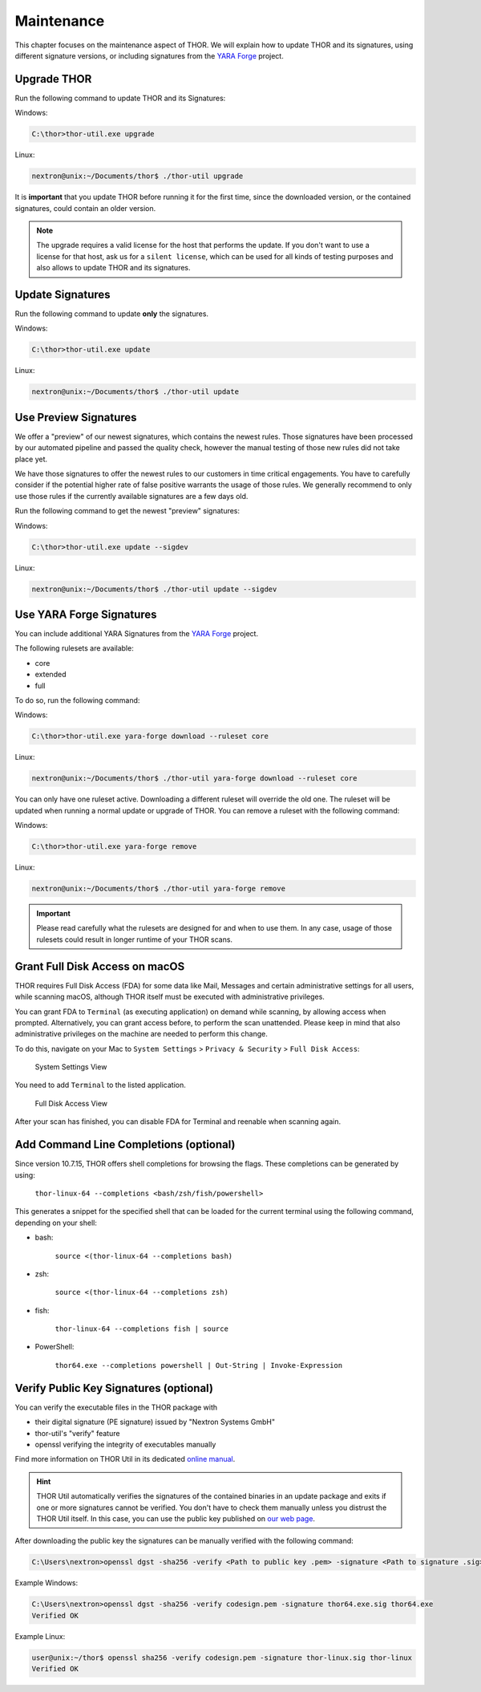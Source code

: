 .. Index:: Maintenance

Maintenance
===========

This chapter focuses on the maintenance aspect of THOR.
We will explain how to update THOR and its signatures,
using different signature versions, or including signatures
from the `YARA Forge <https://yarahq.github.io/>`_ project.

Upgrade THOR
------------

Run the following command to update THOR and its Signatures:

Windows:

.. code-block:: doscon

   C:\thor>thor-util.exe upgrade

Linux:

.. code-block:: console

   nextron@unix:~/Documents/thor$ ./thor-util upgrade

It is **important** that you update THOR before running it for the first time,
since the downloaded version, or the contained signatures, could contain an
older version.

.. note::
   The upgrade requires a valid license for the host that performs the update.
   If you don't want to use a license for that host, ask us for a ``silent license``,
   which can be used for all kinds of testing purposes and also allows to update THOR
   and its signatures.

Update Signatures
-----------------

Run the following command to update **only** the signatures.

Windows:

.. code-block:: doscon

   C:\thor>thor-util.exe update

Linux:

.. code-block:: console

   nextron@unix:~/Documents/thor$ ./thor-util update

Use Preview Signatures
----------------------

We offer a "preview" of our newest signatures, which contains the newest rules.
Those signatures have been processed by our automated pipeline and passed the
quality check, however the manual testing of those new rules did not take place yet.

We have those signatures to offer the newest rules to our customers in time critical
engagements. You have to carefully consider if the potential higher rate of false positive
warrants the usage of those rules. We generally recommend to only use those rules if
the currently available signatures are a few days old.

Run the following command to get the newest "preview" signatures:

Windows:

.. code-block:: doscon

    C:\thor>thor-util.exe update --sigdev

Linux:

.. code-block:: console

   nextron@unix:~/Documents/thor$ ./thor-util update --sigdev

Use YARA Forge Signatures
-------------------------

You can include additional YARA Signatures from the
`YARA Forge <https://yarahq.github.io/>`_ project.

The following rulesets are available:

* core
* extended
* full

To do so, run the following command:

Windows:

.. code-block:: doscon

    C:\thor>thor-util.exe yara-forge download --ruleset core

Linux:

.. code-block:: console

   nextron@unix:~/Documents/thor$ ./thor-util yara-forge download --ruleset core

You can only have one ruleset active. Downloading a different ruleset
will override the old one. The ruleset will be updated when running a normal
update or upgrade of THOR. You can remove a ruleset with the following command:

Windows:

.. code-block:: doscon

    C:\thor>thor-util.exe yara-forge remove

Linux:

.. code-block:: console

   nextron@unix:~/Documents/thor$ ./thor-util yara-forge remove

.. important::
   Please read carefully what the rulesets are designed for and when to use
   them. In any case, usage of those rulesets could result in longer runtime
   of your THOR scans.

Grant Full Disk Access on macOS
-------------------------------

THOR requires Full Disk Access (FDA) for some data like Mail, Messages and certain
administrative settings for all users, while scanning macOS, although THOR itself
must be executed with administrative privileges.

You can grant FDA to ``Terminal`` (as executing application) on demand while scanning,
by allowing access when prompted. Alternatively, you can grant access before, to perform
the scan unattended. Please keep in mind that also administrative privileges on the
machine are needed to perform this change.

To do this, navigate on your Mac to ``System Settings`` > ``Privacy & Security`` > ``Full Disk Access``:

.. figure:: ../images/macos_privacy_and_security.png
   :width: 500
   :alt: System Settings View

   System Settings View

You need to add ``Terminal`` to the listed application.

.. figure:: ../images/macos_fulldiskaccess_terminal.png
   :width: 500
   :alt: Full Disk Access View

   Full Disk Access View

After your scan has finished, you can disable FDA for Terminal and reenable when scanning again.

Add Command Line Completions (optional)
---------------------------------------

Since version 10.7.15, THOR offers shell completions for browsing the flags. These completions can be generated by using:

   ``thor-linux-64 --completions <bash/zsh/fish/powershell>``

This generates a snippet for the specified shell that can be loaded for the current terminal using the following command, depending on your shell:

- bash:

   ``source <(thor-linux-64 --completions bash)``

- zsh:

   ``source <(thor-linux-64 --completions zsh)``

- fish:

   ``thor-linux-64 --completions fish | source``

- PowerShell:

   ``thor64.exe --completions powershell | Out-String | Invoke-Expression``

Verify Public Key Signatures (optional)
---------------------------------------

You can verify the executable files in the THOR package with

* their digital signature (PE signature) issued by "Nextron Systems GmbH"
* thor-util's "verify" feature
* openssl verifying the integrity of executables manually

Find more information on THOR Util in its dedicated `online manual <https://thor-util-manual.nextron-systems.com>`__.

.. hint::
   THOR Util automatically verifies the signatures of the contained
   binaries in an update package and exits if one or more signatures cannot
   be verified. You don't have to check them manually unless you distrust
   the THOR Util itself. In this case, you can use the public key published
   on `our web page <https://www.nextron-systems.com/pki/>`__.

After downloading the public key the signatures can be manually verified with the following command:

.. code-block:: doscon

   C:\Users\nextron>openssl dgst -sha256 -verify <Path to public key .pem> -signature <Path to signature .sig> <Path to the executable>

Example Windows:

.. code-block:: doscon

   C:\Users\nextron>openssl dgst -sha256 -verify codesign.pem -signature thor64.exe.sig thor64.exe
   Verified OK

Example Linux:

.. code-block:: console

   user@unix:~/thor$ openssl sha256 -verify codesign.pem -signature thor-linux.sig thor-linux
   Verified OK
